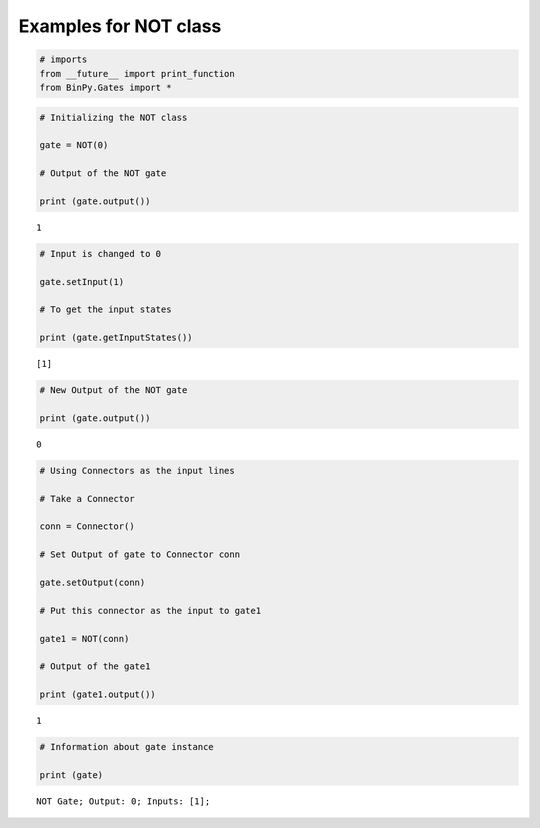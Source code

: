
Examples for NOT class
----------------------

.. code:: python

    # imports
    from __future__ import print_function
    from BinPy.Gates import *
.. code:: python

    # Initializing the NOT class
    
    gate = NOT(0)
    
    # Output of the NOT gate
    
    print (gate.output())

.. parsed-literal::

    1


.. code:: python

    # Input is changed to 0
    
    gate.setInput(1)
    
    # To get the input states
    
    print (gate.getInputStates())

.. parsed-literal::

    [1]


.. code:: python

    # New Output of the NOT gate
    
    print (gate.output())

.. parsed-literal::

    0


.. code:: python

    # Using Connectors as the input lines
    
    # Take a Connector
    
    conn = Connector()
    
    # Set Output of gate to Connector conn
    
    gate.setOutput(conn)
    
    # Put this connector as the input to gate1
    
    gate1 = NOT(conn)
    
    # Output of the gate1
    
    print (gate1.output())

.. parsed-literal::

    1


.. code:: python

    # Information about gate instance
    
    print (gate)

.. parsed-literal::

    NOT Gate; Output: 0; Inputs: [1];

